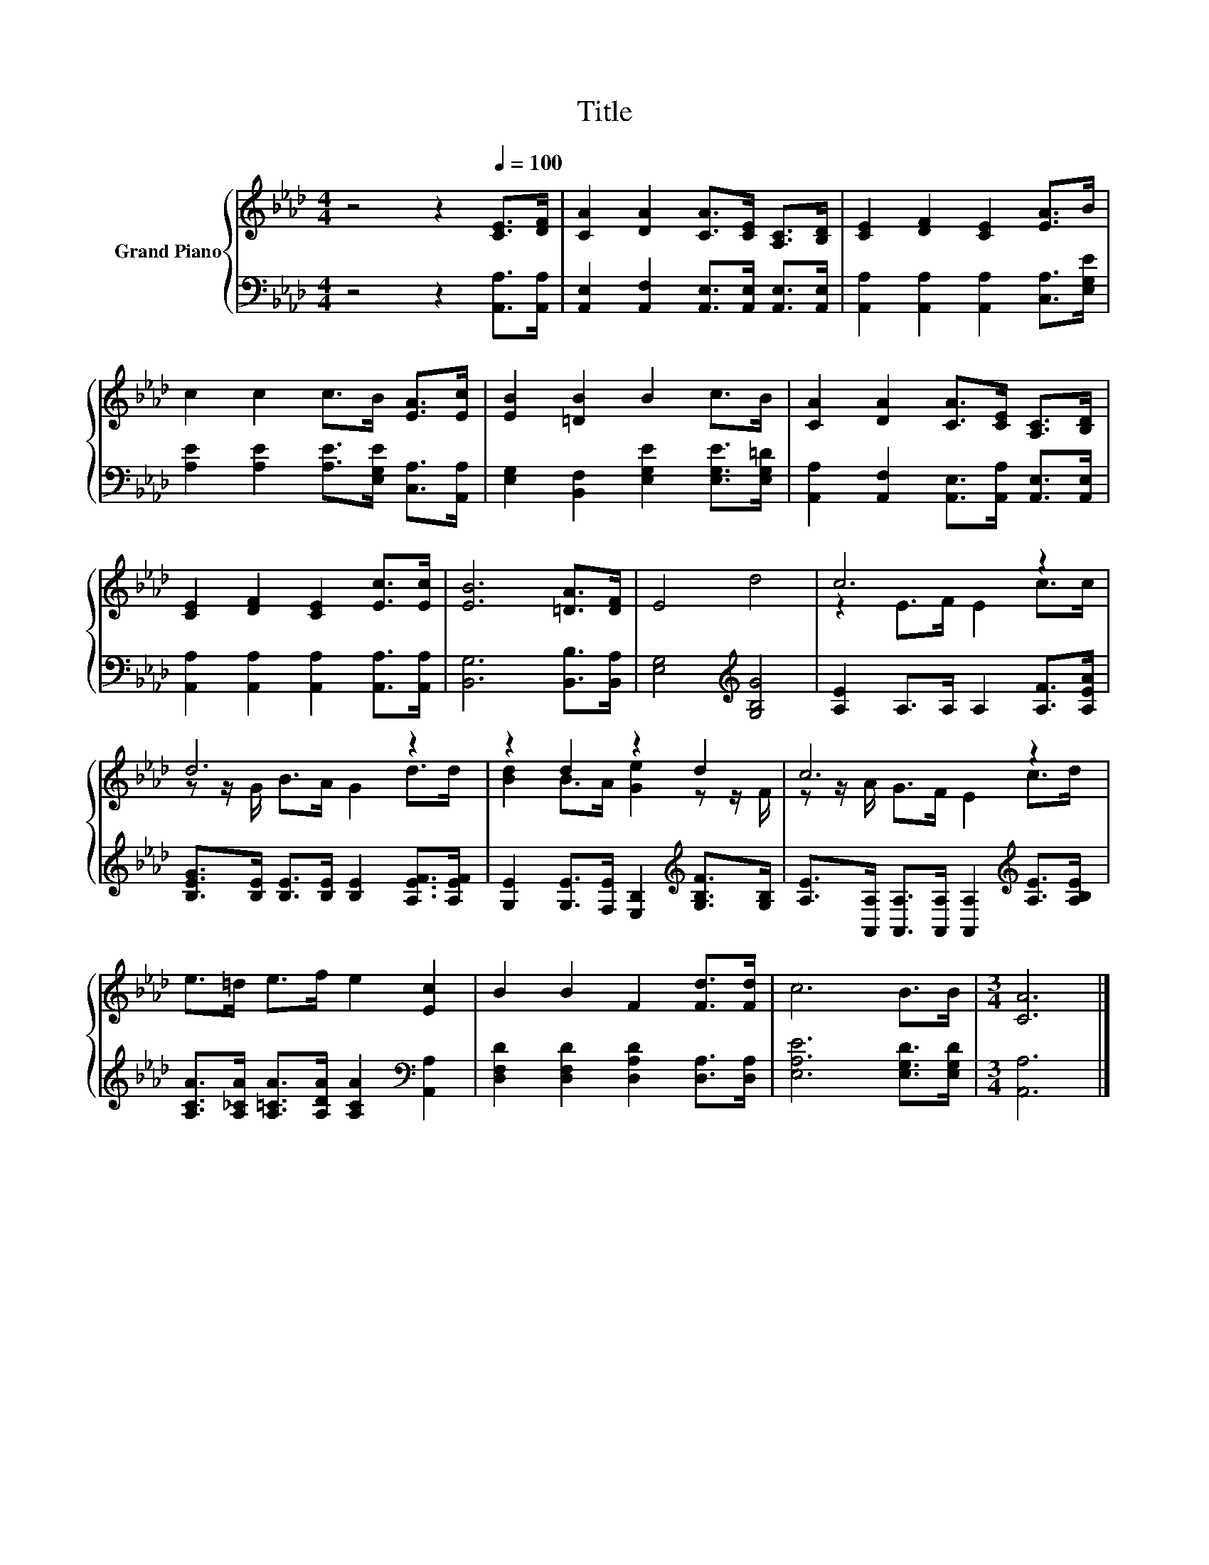 X:1
T:Title
%%score { ( 1 3 ) | 2 }
L:1/8
M:4/4
K:Ab
V:1 treble nm="Grand Piano"
V:3 treble 
V:2 bass 
V:1
 z4 z2[Q:1/4=100] [CE]>[DF] | [CA]2 [DA]2 [CA]>[CE] [A,C]>[B,D] | [CE]2 [DF]2 [CE]2 [EA]>B | %3
 c2 c2 c>B [EA]>[Ec] | [EB]2 [=DB]2 B2 c>B | [CA]2 [DA]2 [CA]>[CE] [A,C]>[B,D] | %6
 [CE]2 [DF]2 [CE]2 [Ec]>[Ec] | [EB]6 [=DA]>[DF] | E4 d4 | c6 z2 | d6 z2 | z2 d2 z2 d2 | c6 z2 | %13
 e>=d e>f e2 [Ec]2 | B2 B2 F2 [Fd]>[Fd] | c6 B>B |[M:3/4] [CA]6 |] %17
V:2
 z4 z2 [A,,A,]>[A,,A,] | [A,,E,]2 [A,,F,]2 [A,,E,]>[A,,E,] [A,,E,]>[A,,E,] | %2
 [A,,A,]2 [A,,A,]2 [A,,A,]2 [C,A,]>[E,G,E] | [A,E]2 [A,E]2 [A,E]>[E,G,E] [C,A,]>[A,,A,] | %4
 [E,G,]2 [B,,F,]2 [E,G,E]2 [E,G,E]>[E,G,=D] | [A,,A,]2 [A,,F,]2 [A,,E,]>[A,,A,] [A,,E,]>[A,,E,] | %6
 [A,,A,]2 [A,,A,]2 [A,,A,]2 [A,,A,]>[A,,A,] | [B,,G,]6 [B,,B,]>[B,,A,] | %8
 [E,G,]4[K:treble] [G,B,G]4 | [A,E]2 A,>A, A,2 [A,F]>[A,EA] | %10
 [B,EG]>[B,E] [B,E]>[B,E] [B,E]2 [A,EF]>[A,EF] | %11
 [G,E]2 [G,E]>[F,E] [E,B,]2[K:treble] [G,B,F]>[G,B,] | %12
 [A,E]>[A,,A,] [A,,A,]>[A,,A,] [A,,A,]2[K:treble] [A,E]>[A,B,E] | %13
 [A,CA]>[A,_CA] [A,=CA]>[A,DA] [A,CA]2[K:bass] [A,,A,]2 | %14
 [D,F,D]2 [D,F,D]2 [D,A,D]2 [D,A,]>[D,A,] | [E,A,E]6 [E,G,D]>[E,G,D] |[M:3/4] [A,,A,]6 |] %17
V:3
 x8 | x8 | x8 | x8 | x8 | x8 | x8 | x8 | x8 | z2 E>F E2 c>c | z z/ G/ B>A G2 d>d | %11
 [Bd]2 B>A [Ge]2 z z/ F/ | z z/ A/ G>F E2 c>d | x8 | x8 | x8 |[M:3/4] x6 |] %17

